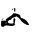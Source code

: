 SplineFontDB: 3.2
FontName: 00000_00000.ttf
FullName: Untitled1
FamilyName: Untitled1
Weight: Regular
Copyright: Copyright (c) 2022, 
UComments: "2022-6-25: Created with FontForge (http://fontforge.org)"
Version: 001.000
ItalicAngle: 0
UnderlinePosition: -100
UnderlineWidth: 50
Ascent: 800
Descent: 200
InvalidEm: 0
LayerCount: 2
Layer: 0 0 "Back" 1
Layer: 1 0 "Fore" 0
XUID: [1021 581 1203545934 10498236]
OS2Version: 0
OS2_WeightWidthSlopeOnly: 0
OS2_UseTypoMetrics: 1
CreationTime: 1656145960
ModificationTime: 1656145960
OS2TypoAscent: 0
OS2TypoAOffset: 1
OS2TypoDescent: 0
OS2TypoDOffset: 1
OS2TypoLinegap: 0
OS2WinAscent: 0
OS2WinAOffset: 1
OS2WinDescent: 0
OS2WinDOffset: 1
HheadAscent: 0
HheadAOffset: 1
HheadDescent: 0
HheadDOffset: 1
OS2Vendor: 'PfEd'
DEI: 91125
Encoding: ISO8859-1
UnicodeInterp: none
NameList: AGL For New Fonts
DisplaySize: -48
AntiAlias: 1
FitToEm: 0
BeginChars: 256 1

StartChar: A
Encoding: 65 65 0
Width: 924
VWidth: 2048
Flags: HW
LayerCount: 2
Fore
SplineSet
360 414 m 1
 378 414 l 1
 384 389 l 1
 384 354 l 1
 378 329 l 1
 360 329 l 1
 353 354 l 1
 353 389 l 1
 360 414 l 1
329 399 m 1
 335 394 l 1
 335 389 l 1
 310 369 l 1
 298 379 l 1
 298 384 l 2
 298 391.333333333 308.333333333 396.333333333 329 399 c 1
335 289 m 0
 417.666666667 289 475.333333333 270.666666667 508 234 c 1
 508 190.666666667 526.666666667 169 564 169 c 1
 632.666666667 145.666666667 684.333333333 100.666666667 719 34 c 1
 732 4 l 1
 644 4 557 62.3333333333 471 179 c 1
 409 219 l 1
 405.666666667 210.333333333 368.666666667 195.333333333 298 174 c 1
 292 144 269 129 229 129 c 1
 192 89 l 1
 192 59 229.333333333 44 304 44 c 0
 320.666666667 44 333 50.6666666667 341 64 c 1
 335 89 l 1
 335 129 l 1
 347 174 l 1
 360 174 l 2
 370.666666667 174 378.666666667 160.666666667 384 134 c 1
 366 49 l 1
 366 39 l 1
 378 24 l 1
 378 19 l 1
 360 -4.33333333333 333.333333333 -16 298 -16 c 2
 291 -16 l 1
 155 -1 l 2
 131.666666667 -1 107 -14.3333333333 81 -41 c 1
 43.6666666667 -41 25 -17.6666666667 25 29 c 1
 31 94 l 1
 31 104 l 1
 43 114 l 1
 143 114 l 1
 155 124 l 1
 143 134 l 1
 143 139 l 1
 155.666666667 154.333333333 209.333333333 191 304 249 c 1
 317.333333333 275.666666667 327.666666667 289 335 289 c 0
81 169 m 1
 87 164 l 1
 87 159 l 1
 50 134 l 1
 43 134 l 1
 43 139 l 1
 46.3333333333 150.333333333 59 160.333333333 81 169 c 1
136 54 m 1
 143 49 l 1
 143 44 l 1
 167 59 l 1
 161 64 l 1
 161 69 l 1
 144.333333333 64.3333333333 136 59.3333333333 136 54 c 1
EndSplineSet
EndChar
EndChars
EndSplineFont
